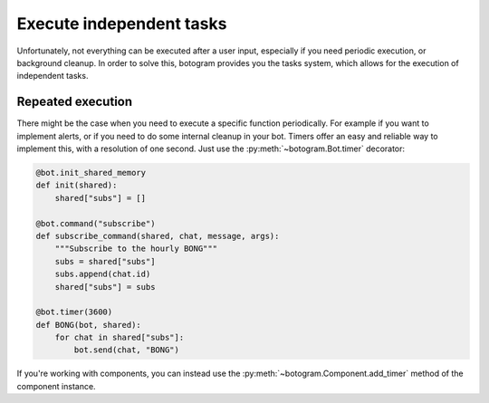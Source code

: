 .. Copyright (c) 2015 Pietro Albini <pietro@pietroalbini.io>
   Released under the MIT license

.. _tasks:

~~~~~~~~~~~~~~~~~~~~~~~~~
Execute independent tasks
~~~~~~~~~~~~~~~~~~~~~~~~~

Unfortunately, not everything can be executed after a user input, especially
if you need periodic execution, or background cleanup. In order to solve this,
botogram provides you the tasks system, which allows for the execution of
independent tasks.

.. _tasks-repeated:

==================
Repeated execution
==================

There might be the case when you need to execute a specific function
periodically. For example if you want to implement alerts, or if you need to do
some internal cleanup in your bot. Timers offer an easy and reliable way to
implement this, with a resolution of one second. Just use the
:py:meth:`~botogram.Bot.timer` decorator:

.. code-block:: python

   @bot.init_shared_memory
   def init(shared):
       shared["subs"] = []

   @bot.command("subscribe")
   def subscribe_command(shared, chat, message, args):
       """Subscribe to the hourly BONG"""
       subs = shared["subs"]
       subs.append(chat.id)
       shared["subs"] = subs

   @bot.timer(3600)
   def BONG(bot, shared):
       for chat in shared["subs"]:
           bot.send(chat, "BONG")

If you're working with components, you can instead use the
:py:meth:`~botogram.Component.add_timer` method of the component instance.
